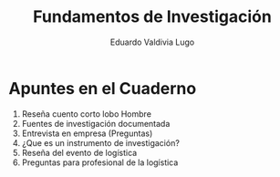 #+AUTHOR: Eduardo Valdivia Lugo
#+TITLE: Fundamentos de Investigación  

* Apuntes en el Cuaderno
  
1. Reseña cuento corto lobo Hombre
2. Fuentes de investigación documentada
3. Entrevista en empresa (Preguntas)
4. ¿Que es un instrumento de investigación?
5. Reseña del evento de logística
6. Preguntas para profesional de la logística  

